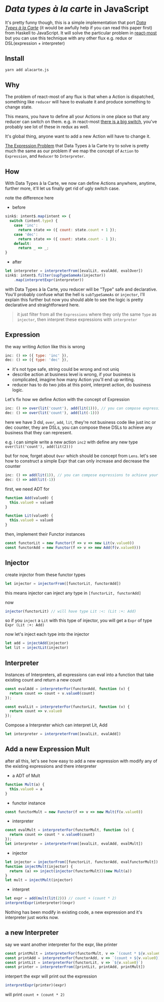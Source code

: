 * /Data types à la carte/ in JavaScript

It's pretty funny though, this is a simple implementation that port [[http://citeseerx.ist.psu.edu/viewdoc/download;jsessionid=4B1BB52114FB29D3169B1761C3FBFF15?doi=10.1.1.101.4131&rep=rep1&type=pdf][/Data Types à la Carte/]] (it would be awfully help if you can read this paper first) from Haskell to JavaScript. It will solve the particular problem in [[https://github.com/reactive-react/react-most][react-most]] but you can use this technique with any other flux e.g. redux or DSL(expression + interpreter)
** Install
#+BEGIN_SRC sh
yarn add alacarte.js
#+END_SRC

** Why
The problem of react-most of any flux is that when a Action is dispatched, something like =reducer= will have to evaluate it and produce something to change state.

This means, you have to define all your Actions in one place so that any reducer can switch on them. e.g. in react-most [[https://github.com/reactive-react/react-most/blob/master/examples/counter/src/app.jsx#L18][there is a big switch]], you've probably see lot of these in redux as well.

It's global thing, anyone want to add a new Action will have to change it.

[[https://en.wikipedia.org/wiki/Expression_problem][The Expression Problem]] that Data Types à la Carte try to solve is pretty much the same as our problem if we map the concept of =Action= to =Expression=, and =Reducer= to =Interpreter=.


** How
With Data Types à la Carte, we now can define Actions anywhere, anytime, further more, it'll let us finally get rid of ugly switch case.

note the difference here

- before
#+BEGIN_SRC js
    sink$: intent$.map(intent => {
      switch (intent.type) {
        case 'inc':
          return state => ({ count: state.count + 1 });
        case 'dec':
          return state => ({ count: state.count - 1 });
        default:
          return _ => _;
    }
#+END_SRC

- after
#+BEGIN_SRC js
  let interpreter = interpreterFrom([evalLit, evalAdd, evalOver])
  sink$: intent$.filter(supTypeSameAs(injector))
      .map(interpretExpr(interpreter))
#+END_SRC

with Data Types à la Carte, you reducer will be "Type" safe and declarative. You'll probably confuse what the hell is =subTypeSameAs= or =injector=, I'll explain this further but now you should able to see the logic is pretty declarative and straightforward here.

#+BEGIN_QUOTE
it just filter from all the =Expressions= where they only the same =Type= as =injector=, then interpret these expressions with =interpreter=
#+END_QUOTE

** Expression
the way writing Action like this is wrong
#+BEGIN_SRC js
 inc: () => ({ type: 'inc' }),
 dec: () => ({ type: 'dec' }),
#+END_SRC
- it's not type safe, string could be wrong and not uniq
- describe action at business level is wrong, if your business is complicated, imagine how many Action you'll end up writing.
- reducer has to do two jobs at this point, interpret action, do business logic.

Let's fix how we define Action with the concept of Expression
#+BEGIN_SRC js
      inc: () => over(lit('count'), add(lit(1))), // you can compose expressions to achieve your bussiness
      dec: () => over(lit('count'), add(lit(-1)))
#+END_SRC
here we have 3 dsl, =over=, =add=, =lit=, they're not business code like just inc or dec counter, they are DSLs, you can compose these DSLs to achieve any business that they can represent.

e.g. i can simple write a new action =inc2= with define any new type =over(lit('count'), add(lit(2)))=

but for now, forget about =Over= which should be concept from =Lens=. let's see how to construct a simple Expr that can only increase and decrease the counter
#+BEGIN_SRC js
      inc: () => add(lit(1)), // you can compose expressions to achieve your bussiness
      dec: () => add(lit(-1))
#+END_SRC

first, we need ADT for
#+BEGIN_SRC js
function Add(value0) {
  this.value0 = value0
}

function Lit(value0) {
  this.value0 = value0
}
#+END_SRC

then, implement their Functor instances
#+BEGIN_SRC js
const functorLit = new Functor(f => v => new Lit(v.value0))
const functorAdd = new Functor(f => v => new Add(f(v.value0)))
#+END_SRC

** Injector
create injector from these functor types
#+BEGIN_SRC js
let injector = injectorFrom([functorLit, functorAdd])
#+END_SRC

this means injector can inject any type in =[functorLit, functorAdd]=

now
#+BEGIN_SRC js
injector(functorLit) // will have type Lit :<: (Lit :+: Add)
#+END_SRC

so if you =inject= a =Lit= with this type of injector, you will get a =Expr= of type =Expr (Lit :+: Add)=

now let's inject each type into the injector
#+BEGIN_SRC js
let add = injectAdd(injector)
let lit = injectLit(injector)
#+END_SRC

** Interpreter
Instances of Interpreters, all expressions can eval into a function that take existing count and return a new count
#+BEGIN_SRC js
const evalAdd = interpreterFor(functorAdd, function (v) {
  return count => count + v.value0(count)
});

const evalLit = interpreterFor(functorLit, function (v) {
  return count => v.value0
});
#+END_SRC

Compose a Interpreter which can interpret Lit, Add
#+BEGIN_SRC js
let interpreter = interpreterFrom([evalLit, evalAdd])
#+END_SRC

** Add a new Expression Mult
after all this, let's see how easy to add a new expression with modify any of the existing expressions and there interpreter

- a ADT of Mult
#+BEGIN_SRC js
function Mult(a) {
  this.value0 = a
}
#+END_SRC

- functor instance
#+BEGIN_SRC js
const functorMult = new Functor(f => v => new Mult(f(v.value0))
#+END_SRC

- interpreter
#+BEGIN_SRC js
const evalMult = interpreterFor(functorMult, function (v) {
  return count => count * v.value0(count)
});
let interpreter = interpreterFrom([evalLit, evalAdd, evalMult])
#+END_SRC

- injector
#+BEGIN_SRC js
let injector = injectorFrom([functorLit, functorAdd, evalfunctorMult])
function injectMult(injector) {
  return (a) => inject(injector(functorMult))(new Mult(a))
}
let mult = injectMult(injector)
#+END_SRC


- interpret
#+BEGIN_SRC js
let expr = add(mult(lit(2))) // count + (count * 2)
interpretExpr(interpreter)(expr)
#+END_SRC

Nothing has been modify in existing code, a new expression and it's interpreter just works now.

** a new Interpreter
say we want another interpreter for the expr, like printer
#+BEGIN_SRC js
const printMult = interpreterFor(functorMult, v => `(count * ${v.value0})`)
const printAdd = interpreterFor(functorAdd, v => `(count + ${v.value0})`)
const printLit = interpreterFor(functorLit, v => `${v.value0}`)
const printer = interpreterFrom([printLit, printAdd, printMult])
#+END_SRC

interpert the expr will print out the expression
#+BEGIN_SRC js
interpretExpr(printer)(expr)
#+END_SRC
will print =count + (count * 2)=
